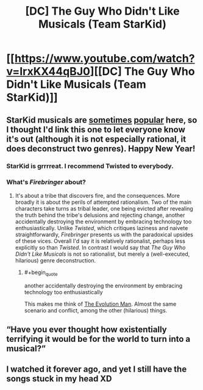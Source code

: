 #+TITLE: [DC] The Guy Who Didn't Like Musicals (Team StarKid)

* [[https://www.youtube.com/watch?v=IrxKX44qBJ0][[DC] The Guy Who Didn't Like Musicals (Team StarKid)]]
:PROPERTIES:
:Author: lsparrish
:Score: 24
:DateUnix: 1546369001.0
:END:

** StarKid musicals are [[https://www.youtube.com/watch?v=-77cUxba-aA][sometimes]] [[https://www.youtube.com/watch?v=ZmVuNlu0LCk][popular]] here, so I thought I'd link this one to let everyone know it's out (although it is not especially rational, it does deconstruct two genres). Happy New Year!
:PROPERTIES:
:Author: lsparrish
:Score: 7
:DateUnix: 1546370619.0
:END:

*** StarKid is grrrreat. I recommend Twisted to everybody.
:PROPERTIES:
:Author: kaukamieli
:Score: 9
:DateUnix: 1546383759.0
:END:


*** What's /Firebringer/ about?
:PROPERTIES:
:Author: Achille-Talon
:Score: 1
:DateUnix: 1546537535.0
:END:

**** It's about a tribe that discovers fire, and the consequences. More broadly it is about the perils of attempted rationalism. Two of the main characters take turns as tribal leader, one being evicted after revealing the truth behind the tribe's delusions and rejecting change, another accidentally destroying the environment by embracing technology too enthusiastically. Unlike /Twisted/, which critiques laziness and naivete straightforwardly, /Firebringer/ presents us with the paradoxical upsides of these vices. Overall I'd say it is relatively rationalist, perhaps less explicitly so than /Twisted/. In contrast I would say that /The Guy Who Didn't Like Musicals/ is not so rationalist, but merely a (well-executed, hilarious) genre deconstruction.
:PROPERTIES:
:Author: lsparrish
:Score: 1
:DateUnix: 1546547472.0
:END:

***** #+begin_quote
  another accidentally destroying the environment by embracing technology too enthusiastically
#+end_quote

This makes me think of [[http://neglectedbooks.com/?p=45][The Evolution Man]]. Almost the same scenario and conflict, among the other (hilarious) things.
:PROPERTIES:
:Author: SimoneNonvelodico
:Score: 1
:DateUnix: 1546559543.0
:END:


** “Have you ever thought how existentially terrifying it would be for the world to turn into a musical?”
:PROPERTIES:
:Author: CopperZirconium
:Score: 6
:DateUnix: 1546383402.0
:END:


** I watched it forever ago, and yet I still have the songs stuck in my head XD
:PROPERTIES:
:Author: MxEnby
:Score: 2
:DateUnix: 1548421431.0
:END:
